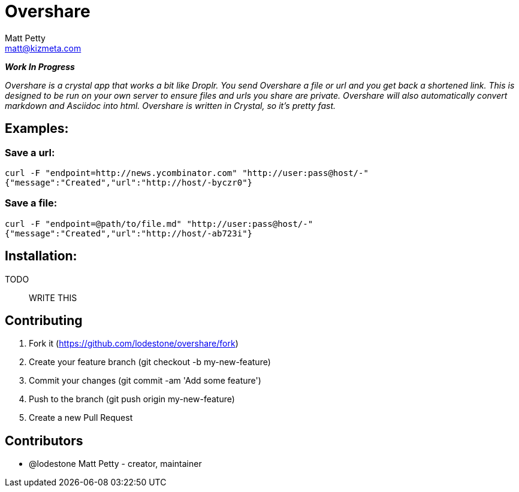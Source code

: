 = Overshare
Matt Petty <matt@kizmeta.com>

_**Work In Progress**_

_Overshare is a crystal app that works a bit like Droplr. You send Overshare a file or url and you get back a shortened link. This is designed to be run on your own server to ensure files and urls you share are private. Overshare will also automatically convert markdown and Asciidoc into html. Overshare is written in Crystal, so it's pretty fast._

== Examples:

=== Save a url:

```bash
curl -F "endpoint=http://news.ycombinator.com" "http://user:pass@host/-"
{"message":"Created","url":"http://host/-byczr0"}
```

=== Save a file:

```bash
curl -F "endpoint=@path/to/file.md" "http://user:pass@host/-"
{"message":"Created","url":"http://host/-ab723i"}
```


== Installation:

TODO:: WRITE THIS

== Contributing

. Fork it (https://github.com/lodestone/overshare/fork)
. Create your feature branch (git checkout -b my-new-feature)
. Commit your changes (git commit -am 'Add some feature')
. Push to the branch (git push origin my-new-feature)
. Create a new Pull Request

== Contributors

* @lodestone Matt Petty - creator, maintainer
